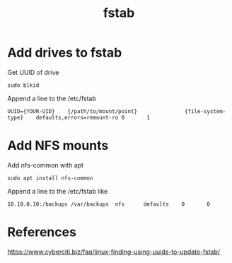 #+TITLE: fstab

* Add drives to fstab

Get UUID of drive
#+begin_src
sudo blkid
#+end_src

Append a line to the /etc/fstab
#+begin_src
UUID={YOUR-UID}    {/path/to/mount/point}               {file-system-type}    defaults,errors=remount-ro 0       1
#+end_src

* Add NFS mounts

Add nfs-common with apt
#+begin_src
sudo apt install nfs-common
#+end_src

Append a line to the /etc/fstab like
#+begin_src
10.10.0.10:/backups /var/backups  nfs      defaults    0       0
#+end_src


* References
https://www.cyberciti.biz/faq/linux-finding-using-uuids-to-update-fstab/

